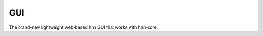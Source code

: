 ===
GUI
===

The brand-new lightweight web-based hnn GUI that works with hnn-core.

.. raw:: html

    <div class="sphx-glr-thumbnails">
        <div class="sphx-glr-thumbcontainer"
            tooltip="Basic GUI usage">

.. only:: html

  .. image:: https://user-images.githubusercontent.com/11160442/197026635-39b6564a-f529-4caf-870e-af9ca4d2fb75.png
     :alt: 01. Basic GUI usage

  :doc:`basic_gui_usage`

.. raw:: html

      <div class="sphx-glr-thumbnail-title">01. Basic GUI usage</div>
    </div>
    <div class="sphx-glr-thumbcontainer" tooltip="Simulate ERP using GUI">

.. only:: html

  .. image:: https://hnn.brown.edu/wp-content/uploads/2019/06/ERP_.png
     :alt: 02. Simulate Event Related Potentials (ERPs)

  :doc:`tutorial_erp`

.. raw:: html

        <div class="sphx-glr-thumbnail-title">02. Simulate ERP using GUI</div>
        </div>
    </div>
